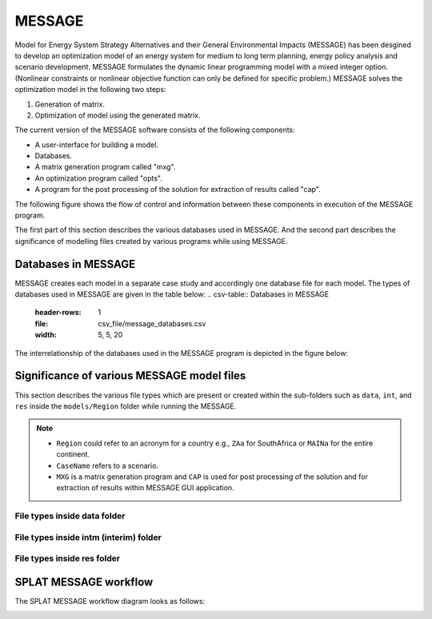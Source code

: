 .. role:: inputcell
    :class: inputcell
.. role:: interfacecell
    :class: interfacecell
.. role:: button
    :class: button
.. role:: tight-table
    :class: tight-table

MESSAGE 
=============================
Model for Energy System Strategy Alternatives and their General Environmental Impacts (MESSAGE)
has been desgined to develop an optimization model of an energy system for medium to long term planning, energy policy analysis and scenario development.
MESSAGE formulates the dynamic linear programming model with a mixed integer option. 
(Nonlinear constraints or nonlinear objective function can only be defined for specific problem.)
MESSAGE solves the optimization model in the following two steps:

1. Generation of matrix.

2. Optimization of model using the generated matrix.

The current version of the MESSAGE software consists of the following components:

* A user-interface for building a model.

* Databases.

* A matrix generation program called "mxg".

* An optimization program called "opts".

* A program for the post processing of the solution for extraction of results called "cap".

The following figure shows the flow of control and information between these components in execution of the MESSAGE program.

.. image:: /images/message_components.PNG

The first part of this section describes the various databases used in MESSAGE. And the second part describes the significance of modelling files created by various programs while using MESSAGE.

.. _Databases_in_MESSAGE:

Databases in MESSAGE
--------------------------------
MESSAGE creates each model in a separate case study and accordingly one database file for each model. The types of databases used in MESSAGE are given in the table below:
.. csv-table:: Databases in MESSAGE
    :header-rows: 1
    :file: csv_file/message_databases.csv     
    :width: 5, 5, 20

The interrelationship of the databases used in the MESSAGE program is depicted in the figure below:

.. image:: /images/message_databases.PNG

Significance of various MESSAGE model files
-----------------------------------------------------------
This section describes the various file types which are present or created within the sub-folders such as ``data``, ``int``, and ``res`` inside the ``models/Region`` folder while running the MESSAGE.

.. note::
  * ``Region`` could refer to an acronym for a country e.g., ``ZAa`` for SouthAfrica or ``MAINa`` for the entire continent.
  
  * ``CaseName`` refers to a scenario.
  
  * ``MXG`` is a matrix generation program and ``CAP`` is used for post processing of the solution and for extraction of results within MESSAGE GUI application.

File types inside data folder
+++++++++++++++++++++++++++++++++++++++
.. csv-table::
    :class: full-width
    :header-rows: 1
    :file: csv_file/message_data.csv

File types inside intm (interim) folder
+++++++++++++++++++++++++++++++++++++++
.. csv-table::
    :class: full-width
    :header-rows: 1
    :file: csv_file/message_intm.csv

File types inside res folder
+++++++++++++++++++++++++++++++++++++++
.. csv-table::
    :class: full-width
    :header-rows: 1
    :file: csv_file/message_res.csv

.. _splat_message_workflow:

SPLAT MESSAGE workflow
-------------------------------

The SPLAT MESSAGE workflow diagram looks as follows:

.. image:: /images/splat_message_workflow.PNG

